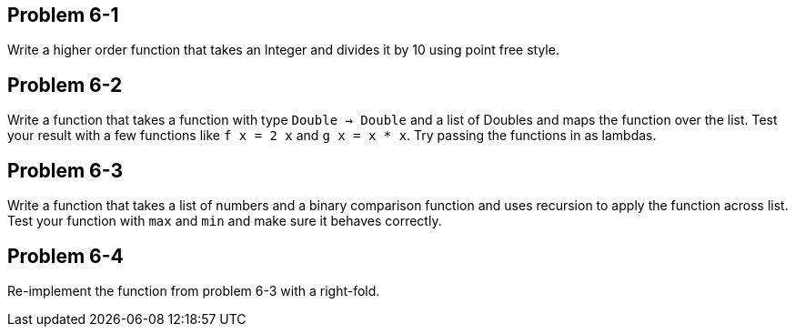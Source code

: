 
Problem 6-1
-----------
Write a higher order function that takes an Integer and divides it by 10 using point free
style.

Problem 6-2
-----------
Write a function that takes a function with type `Double -> Double` and a list of
+Doubles+ and maps the function over the list. Test your result with a few functions
like `f x = 2 x` and `g x = x * x`. Try passing the functions in as lambdas.

Problem 6-3
-----------
Write a function that takes a list of numbers and a binary comparison function and uses 
recursion to apply the function across list. Test your function with `max` and `min` and 
make sure it behaves correctly.

Problem 6-4
-----------
Re-implement the function from problem 6-3 with a right-fold.


